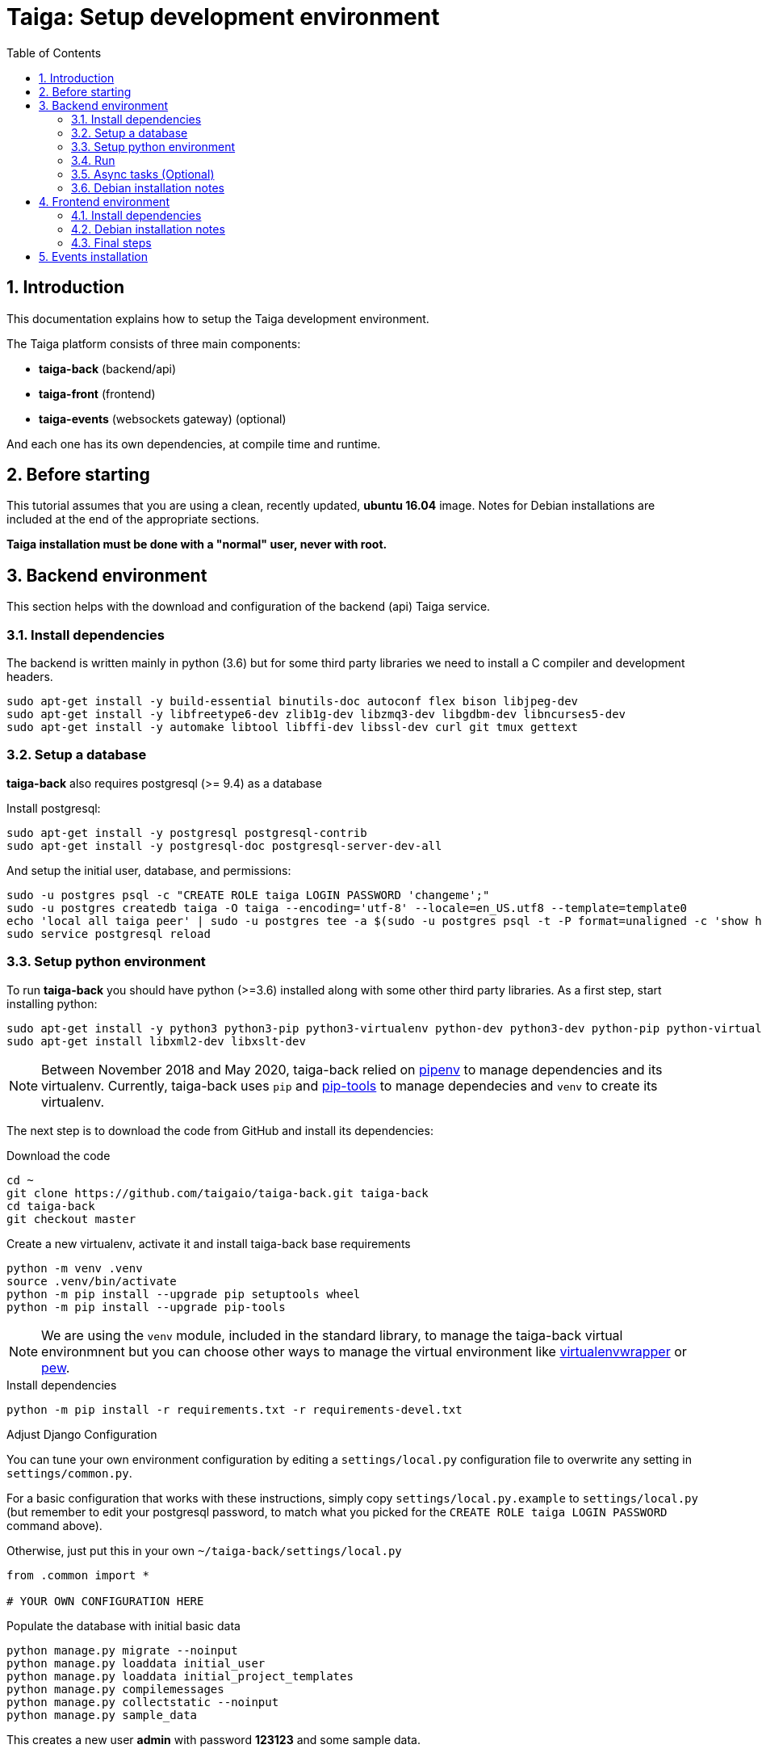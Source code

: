 = Taiga: Setup development environment
:toc: left
:numbered:
:source-highlighter: pygments
:pygments-style: friendly

== Introduction

This documentation explains how to setup the Taiga development environment.

The Taiga platform consists of three main components:

- **taiga-back** (backend/api)
- **taiga-front** (frontend)
- **taiga-events** (websockets gateway) (optional)

And each one has its own dependencies, at compile time and runtime.

== Before starting

This tutorial assumes that you are using a clean, recently updated, **ubuntu 16.04** image.
Notes for Debian installations are included at the end of the appropriate sections.

**Taiga installation must be done with a "normal" user, never with root.**

== Backend environment

This section helps with the download and configuration of the backend (api) Taiga service.


=== Install dependencies

The backend is written mainly in python (3.6) but for some third party libraries we need to install a
C compiler and development headers.

[source,bash]
----
sudo apt-get install -y build-essential binutils-doc autoconf flex bison libjpeg-dev
sudo apt-get install -y libfreetype6-dev zlib1g-dev libzmq3-dev libgdbm-dev libncurses5-dev
sudo apt-get install -y automake libtool libffi-dev libssl-dev curl git tmux gettext
----

=== Setup a database

**taiga-back** also requires postgresql (>= 9.4) as a database

Install postgresql:

[source,bash]
----
sudo apt-get install -y postgresql postgresql-contrib
sudo apt-get install -y postgresql-doc postgresql-server-dev-all
----

And setup the initial user, database, and permissions:

[source,bash]
----
sudo -u postgres psql -c "CREATE ROLE taiga LOGIN PASSWORD 'changeme';"
sudo -u postgres createdb taiga -O taiga --encoding='utf-8' --locale=en_US.utf8 --template=template0
echo 'local all taiga peer' | sudo -u postgres tee -a $(sudo -u postgres psql -t -P format=unaligned -c 'show hba_file') > /dev/null
sudo service postgresql reload
----

=== Setup python environment

To run **taiga-back** you should have python (>=3.6) installed along with some other third party
libraries. As a first step, start installing python:

[source,bash]
----
sudo apt-get install -y python3 python3-pip python3-virtualenv python-dev python3-dev python-pip python-virtualenv
sudo apt-get install libxml2-dev libxslt-dev
----

[NOTE]
Between November 2018 and May 2020,
taiga-back relied on https://pypi.org/project/pipenv/[pipenv] to manage dependencies and its virtualenv.
Currently, taiga-back uses `pip` and https://pypi.org/project/pip-tools/[pip-tools] to manage dependecies
and `venv` to create its virtualenv.

The next step is to download the code from GitHub and install its dependencies:

.Download the code
[source,bash]
----
cd ~
git clone https://github.com/taigaio/taiga-back.git taiga-back
cd taiga-back
git checkout master
----

.Create a new virtualenv, activate it and install taiga-back base requirements
[source,bash]
----
python -m venv .venv
source .venv/bin/activate
python -m pip install --upgrade pip setuptools wheel
python -m pip install --upgrade pip-tools
----

[NOTE]
We are using the `venv` module, included in the standard library, to manage the taiga-back virtual environmnent
but you can choose other ways to manage the virtual environment
like https://pypi.org/project/virtualenvwrapper/[virtualenvwrapper]
or https://pypi.org/project/pew/[pew].

.Install dependencies
[source,bash]
----
python -m pip install -r requirements.txt -r requirements-devel.txt
----

.Adjust Django Configuration

You can tune your own environment configuration by editing a `settings/local.py`
configuration file to overwrite any setting in `settings/common.py`.

For a basic configuration that works with these instructions, simply copy
`settings/local.py.example` to `settings/local.py`
(but remember to edit your postgresql password, to match what you picked for the
`CREATE ROLE taiga LOGIN PASSWORD` command above).

Otherwise, just put this in your own `~/taiga-back/settings/local.py`
[source,python]
----
from .common import *

# YOUR OWN CONFIGURATION HERE
----

.Populate the database with initial basic data
[source,bash]
----
python manage.py migrate --noinput
python manage.py loaddata initial_user
python manage.py loaddata initial_project_templates
python manage.py compilemessages
python manage.py collectstatic --noinput
python manage.py sample_data
----

This creates a new user **admin** with password **123123** and some sample data.

=== Run

To run the development environment you can run:

[source,bash]
----
python manage.py runserver
----

Then you should be able to see a json represention of the list of endpoints at the url http://localhost:8000/api/v1/

=== Async tasks (Optional)

The default behavior in Taiga is to do all tasks synchronously, but some of them
can be completely asynchronous (for example webhooks or import/export). To do
this, you have to configure and install the celery service requirements.

Install `rabbitmq-server` and `redis-server`:

[source,bash]
----
sudo apt-get install -y rabbitmq-server redis-server
----

To run celery with Taiga you have to include the following line in your local.py:

[source,python]
----
CELERY_ENABLED = True
----

You can configure other broker or results backends as needed. If you need more
info about configuration you can check the celery documentation web page:
http://docs.celeryproject.org/en/latest/index.html

Once you have configured celery on Taiga, you have to run celery to process the
tasks. You can run celery with:

[source,bash]
----
python -m celery -A taiga worker -l info -E
----

=== Debian installation notes

Debian stable (Jessie) provides all needed requirements, but old-stable (Wheezy) does not.

The latest Python available from Wheezy's apt repositories is only 3.1 and insufficient for taiga-back.
Python 3.6 is available from stable (Jessie) if you are comfortable using mixed versions in your apt sources.
Otherwise, you must build Python 3.6 from source (see https://www.python.org/downloads/source/ for links).
When building from source, if the bz2 development libraries are not already present on your system, then you must first:
[source,bash]
----
sudo apt-get install libbz2-dev
----
Or else Python will build without the bz2 module necessary for some pip installed requirements.

The latest Postgresql available for Wheezy is 9.1, but a fully Wheezy-compatible 9.4 build is available from
the official Postgresql apt repositories, however:
[source,bash]
----
echo "deb http://apt.postgresql.org/pub/repos/apt/ wheezy-pgdg main" | sudo tee -a /etc/apt/sources.list
sudo apt-get update
----


== Frontend environment

This section helps you install the frontend application


=== Install dependencies

The frontend application runs entirely in a browser, and thus must be deployed as javascript, css and html.
In the case of **taiga-front** we have used other languages. Because of this, you will need to install some
additional dependencies that compile **taiga-front** code into something the browser can understand.


NodeJS and friends
^^^^^^^^^^^^^^^^^^

NodeJS is used to execute **gulp**, a task execution tool used mainly for executing deployment and compilation tasks.

.Install nodejs
[source,bash]
----
sudo apt-get install -y nodejs npm
----

.Make sure your bash responds to the node command to have a smooth installation of gulp
[source, bash]
----
node
----
If you get a "Command not found" error, then run
[source, bash]
----
sudo update-alternatives --install /usr/bin/node nodejs /usr/bin/nodejs 100
----

(If you're on Debian, see the Debian-specific installation notes below.)

.Install **gulp** using the recently installed npm
[source,bash]
----
sudo npm install -g gulp
----

.Download the code
[source,bash]
----
cd ~
git clone https://github.com/taigaio/taiga-front.git taiga-front
cd taiga-front
git checkout stable
----

.Install all dependencies needed to run gulp and compile taiga-front
[source,bash]
----
npm install
----

=== Debian installation notes

While Debian stable (Jessie), provides a nodejs package out of the box, old-stable (Wheezy) does not.
You can access one via the wheezy-backports apt repository, however, which can be added to your system as follows:
[source,bash]
----
echo "deb http://ftp.us.debian.org/debian wheezy-backports main" | sudo tee -a /etc/apt/sources.list
----
Then, after a:
[source,bash]
----
sudo apt-get update
----
You can:
[source,bash]
----
sudo apt-get install nodejs
----

Note that Debian installs the executable as nodejs not node, so you will need to provide this alias by issuing the following command:
[source,bash]
----
sudo update-alternatives --install /usr/bin/node nodejs /usr/bin/nodejs 100
----

Stable (Jessie) also provides an npm package, but npm is not available for old-stable (Wheezy), not even from wheezy-backports.
Thus, you will need to install it manually via:
[source,bash]
----
curl https://www.npmjs.com/install.sh | sudo sh
----

=== Final steps

Having installed all the dependencies, all you have left to do is to run the code itself.

.Run
[source,bash]
----
cd ~/taiga-front
npm start
----

And now, you can configure it copying the
`dist/conf.example.json` to `dist/conf.json`
and editing it.

.Copy and edit initial configuration on ~/taiga-front/dist/conf.json
[source,json]
----
{
    "api": "http://localhost:8000/api/v1/",
    "eventsUrl": null,
    "eventsMaxMissedHeartbeats": 5,
    "eventsHeartbeatIntervalTime": 60000,
    "debug": true,
    "debugInfo": false,
    "defaultLanguage": "en",
    "themes": ["taiga"],
    "defaultTheme": "taiga",
    "publicRegisterEnabled": true,
    "feedbackEnabled": true,
    "privacyPolicyUrl": null,
    "termsOfServiceUrl": null,
    "maxUploadFileSize": null,
    "contribPlugins": []

}
----

Now, you can access http://localhost:9001 for access to taiga-front.

[NOTE]
If you have npm errors when executing gulp delete the tmp files and install the
dependencies again.

[source,bash]
----
rm -rf ~/.npm; rm -rf node_modules
npm install
gulp
----

== Events installation

**This step is completelly optional and can be skipped**

Taiga events needs rabbitmq (the message broker) to be installed

.Installing rabbitmq
[source,bash]
----
sudo  apt-get install rabbitmq-server
----

.Creating a rabbitmquser named `taiga` and virtualhost for rabbitmq
[source,bash]
----
sudo rabbitmqctl add_user rabbitmquser rabbitmqpassword
sudo rabbitmqctl add_vhost taiga
sudo rabbitmqctl set_permissions -p taiga rabbitmquser ".*" ".*" ".*"
----

.Update your taiga-back settings to include the following lines in your local.py:
[source,python]
----
EVENTS_PUSH_BACKEND = "taiga.events.backends.rabbitmq.EventsPushBackend"
EVENTS_PUSH_BACKEND_OPTIONS = {"url": "amqp://rabbitmquser:rabbitmqpassword@rabbitmqhost:5672/taiga"}
----

The next step is downloading the code from GitHub and installing the dependencies:

.Download the code
[source,bash]
----
cd ~
git clone https://github.com/taigaio/taiga-events.git taiga-events
cd taiga-events
----

.Install all the javascript dependencies needed
[source,bash]
----
npm install
sudo npm install -g coffee-script
----

.Copy config.example.json to config.json and edit it to update the values for your rabbitmq uri and secret key.
[source,bash]
----
cp config.example.json config.json
----

.Your config.json should look something like:
[source,json]
----
{
    "url": "amqp://rabbitmquser:rabbitmqpassword@rabbitmqhost:5672/taiga",
    "secret": "taiga-back-secret-key",
    "webSocketServer": {
        "port": 8888
    }
}
----

.Now run the taiga events service
[source,bash]
----
coffee index.coffee
----
